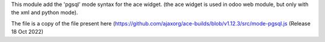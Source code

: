 This module add the 'pgsql' mode syntax for the ace widget.
(the ace widget is used in odoo web module, but only with
the xml and python mode).

The file is a copy of the file present here
(https://github.com/ajaxorg/ace-builds/blob/v1.12.3/src/mode-pgsql.js
(Release 18 Oct 2022)
